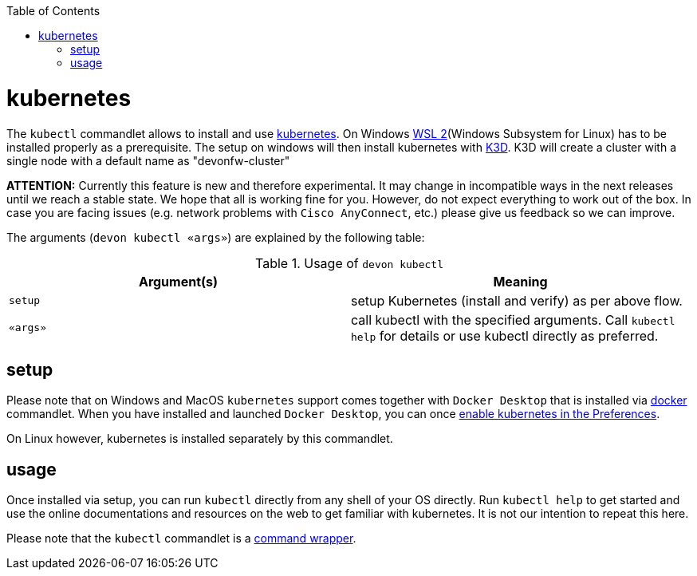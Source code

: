 :toc:
toc::[]

= kubernetes

The `kubectl` commandlet allows to install and use https://kubernetes.io/[kubernetes].
On Windows https://docs.microsoft.com/en-us/windows/wsl/install-win10[WSL 2](Windows Subsystem for Linux) has to be installed properly as a prerequisite.
The setup on windows will then install kubernetes with https://k3d.io[K3D]. K3D will create a cluster with a single node with a default name as "devonfw-cluster"

*ATTENTION:*
Currently this feature is new and therefore experimental.
It may change in incompatible ways in the next releases until we reach a stable state.
We hope that all is working fine for you.
However, do not expect everything to work out of the box.
In case you are facing issues (e.g. network problems with `Cisco AnyConnect`, etc.) please give us feedback so we can improve.

The arguments (`devon kubectl «args»`) are explained by the following table:

.Usage of `devon kubectl`
[options="header"]
|=======================
|*Argument(s)*             |*Meaning*
|`setup`                   |setup Kubernetes (install and verify) as per above flow.
|`«args»`                  |call kubectl with the specified arguments. Call `kubectl help` for details or use kubectl directly as preferred.
|=======================

== setup
Please note that on Windows and MacOS `kubernetes` support comes together with `Docker Desktop` that is installed via link:docker.asciidoc[docker] commandlet.
When you have installed and launched `Docker Desktop`, you can once https://docs.docker.com/desktop/kubernetes/#enable-kubernetes[enable kubernetes in the Preferences].

On Linux however, kubernetes is installed separately by this commandlet.

== usage
Once installed via setup, you can run `kubectl` directly from any shell of your OS directly.
Run `kubectl help` to get started and use the online documentations and resources on the web to get familiar with kubernetes.
It is not our intention to repeat this here.

Please note that the `kubectl` commandlet is a link:cli.asciidoc#command-wrapper[command wrapper].
